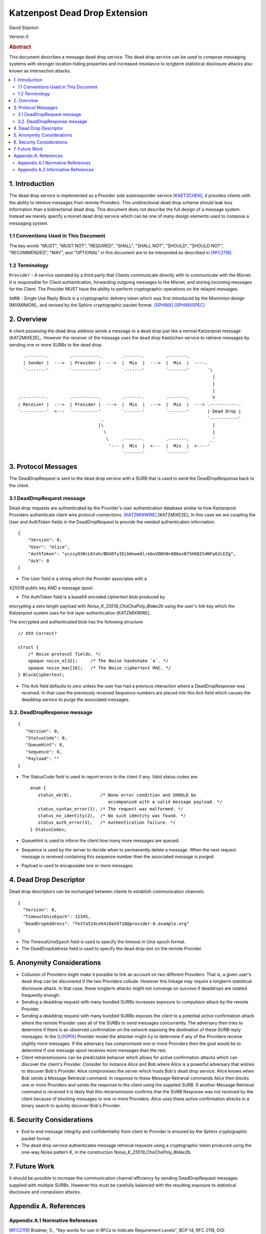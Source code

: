 Katzenpost Dead Drop Extension
******************************

| David Stainton

Version 0

.. rubric:: Abstract

This document describes a message dead drop service. The dead drop
service can be used to compose messaging systems with stronger
location hiding properties and increased resistance to longterm
statistical disclosure attacks also known as intersection attacks.

.. contents:: :local:


1. Introduction
===============

The dead drop service is implemented as a Provider side
autoresponder service [KAETZCHEN]_, it provides clients with the
ability to retreive messages from remote Providers. This
unidirectional dead drop scheme should leak less information than a
bidirectional dead drop. This document does not describe the full
design of a message system. Instead we merely specify a mixnet dead
drop service which can be one of many design elements used to
compose a messaging system.

1.1 Conventions Used in This Document
-------------------------------------

The key words "MUST", "MUST NOT", "REQUIRED", "SHALL", "SHALL NOT",
"SHOULD", "SHOULD NOT", "RECOMMENDED", "MAY", and "OPTIONAL" in this
document are to be interpreted as described in [RFC2119]_.

1.2 Terminology
---------------

``Provider`` - A service operated by a third party that Clients
communicate directly with to communicate with the Mixnet. It is
responsible for Client authentication, forwarding outgoing
messages to the Mixnet, and storing incoming messages for the
Client. The Provider MUST have the ability to perform
cryptographic operations on the relayed messages.

``SURB`` - Single Use Reply Block is a cryptographic delivery
token which was first introduced by the Mixminion design
[MIXMINION]_ and revised by the Sphinx cryptographic packet format.
[SPHINX]_  [SPHINXSPEC]_

2. Overview
===========

A client possesing the dead drop address sends a message to a dead
drop just like a normal Katzenpost message [KATZMIXE2E]_. However
the receiver of the message uses the dead drop Kaetzchen service to
retrieve messages by sending one or more SURBs to the dead drop.

::

     .--------.        .----------.        .-------.        .-------.
     | Sender |  --->  | Provider |  --->  |  Mix  |  --->  |  Mix  |  ----.
     `--------'        `----------'        `-------'        `-------'       `\
                                                                              |
                                                                              |
                                                                              |
   .----------.        .----------.        .-------.        .-------.         V
   | Receiver |  --->  | Provider |  --->  |  Mix  |  --->  |  Mix  |  ---> .-----------.
   `----------'  <---  `----------'        `-------'        `-------'       | Dead Drop |
                                   _                                        `-----------'
                                  |\                                          |
                                    \                                         |
                                     \     .-------.        .-------.        _'
                                      '--- |  Mix  |  <---  |  Mix  |  <----'
                                           `-------'        `-------'

3. Protocol Messages
====================

The DeadDropRequest is sent to the dead drop service with a SURB
that is used to send the DeadDropResponse back to the client.

3.1 DeadDropRequest message
---------------------------

Dead drop requests are authenticated by the Provider's user
authentication database similar to how Katzenpost Providers
authenticate client wire protocol connections. [KATZMIXWIRE]_
[KATZMIXE2E]_ In this case we are coupling the User and AuthToken
fields in the DeadDropRequest to provide the needed authentication
information.

::

       {
           "Version": 0,
           "User": "Alice",
           "AuthToken": "yczzyO30cLKtoh/BDAOfyIDjb6nwe6l/ebuVDDhN+Q8boxB7SHG8IS4NFp62LEZg",
           "Ack": 0
       }


* The User field is a string which the Provider associates with a
X25519 public key AND a message spool.

* The AuthToken field is a base64 encoded ciphertext blob produced by
encrypting a zero length payload with
`Noise_K_25519_ChaChaPoly_Blake2b` using the user's link key
which the Katzenpost system uses for link layer authentication
[KATZMIXWIRE].

The encrypted and authenticated blob has the following structure:

::

       // XXX Correct?

       struct {
           /* Noise protocol fields. */
           opaque noise_e[32];     /* The Noise handshake `e`. */
           opaque noise_mac[16];   /* The Noise ciphertext MAC. */
       } BlockCiphertext;


* The Ack field defaults to zero unless the user has had a previous
  interaction where a DeadDropResponse was received. In that case the
  previously received Sequence numbers are placed into this Ack field
  which causes the deaddrop service to purge the associated messages.

3.2. DeadDropResponse message
-----------------------------

::

      {
         "Version": 0,
         "StatusCode": 0,
         "QueueHint": 0,
         "Sequence": 0,
         "Payload": ""
      }

* The StatusCode field is used to report errors to the client if any.
  Valid status codes are:

  ::

      enum {
         status_ok(0),           /* None error condition and SHOULD be
                                    accompanied with a valid message payload. */
         status_syntax_error(1), /* The request was malformed. */
         status_no_identity(2),  /* No such identity was found. */
         status_auth_error(3),   /* Authentication failure. */
      } StatusCodes;


* QueueHint is used to inform the client how many more messages are
  queued.

* Sequence is used by the server to decide when to permanently
  delete a message.  When the next request message is received
  containing this sequence number then the associated message is
  purged.

* Payload is used to encapsulate one or more messages.

4. Dead Drop Descriptor
=======================

Dead drop descriptors can be exchanged between clients to establish
communication channels.

::

      {
        "Version": 0,
        "TimeoutUnixEpoch": 12345,
        "DeadDropAddress": "fe37a524ce6410a59718@provider-0.example.org"
      }

* The TimeoutUnixEpoch field is used to specify the timeout in Unix
  epoch format.

* The DeadDropAddress field is used to specify the dead drop slot
  on the remote Provider.

5. Anonymity Considerations
===========================

* Collusion of Providers might make it possible to link an account
  on two different Providers. That is, a given user's dead drop can
  be discovered if the two Providers collude. However this linkage
  may require a longterm statistical disclosure attack. In that case,
  these longterm attacks might not converge on success if deaddrops
  are rotated frequently enough.

* Sending a deaddrop request with many bundled SURBs
  increases exposure to compulsion attack by the remote Provider.

* Sending a deaddrop request with many bundled SURBs exposes the
  client to a potential active confirmation attack where the remote
  Provider uses all of the SURBs to send messages concurrently. The
  adversary then tries to determine if there is an observed
  confirmation on the network exposing the destination of these
  SURB reply messages. In the [LOOPIX]_ Provider model the attacker
  might try to determine if any of the Providers receive slightly
  more messages. If the adversary has compromised one or more
  Proivders then the goal would be to determine if one message
  spool receives more messages than the rest.

* Client retransmissions can be predictable behavior which allows
  for active confirmation attacks which can discover the client's
  Provider. Consider for instance Alice and Bob where Alice is a
  powerful adversary that wishes to discover Bob's Provider. Alice
  compromises the server which hosts Bob's dead drop service.
  Alice knows when Bob sends a Message Retrieval command. In
  response to these Message Retrieval commands Alice then blocks
  one or more Providers and sends the response to the client using
  the supplied SURB. If another Message Retrieval command is
  received it is likely that this retransmission confirms that the
  SURB Response was not received by the client because of blocking
  messages to one or more Providers. Alice uses these active
  confirmation attacks in a binary search to quickly discover Bob's
  Provider.

6. Security Considerations
==========================

* End to end message integrity and confidentiality from client to
  Provider is ensured by the Sphinx cryptographic packet format.

* The dead drop service authenticates message retrieval requests
  using a cryptographic token produced using the one-way Noise
  pattern K, in the construction `Noise_K_25519_ChaChaPoly_Blake2b`.

7. Future Work
==============

It should be possible to increase the communication channel
efficiency by sending DeadDropRequest messages supplied with
multiple SURBs. However this must be carefully balanced with the
resulting exposure to statistical disclosure and compulsion
attacks.

Appendix A. References
======================

Appendix A.1 Normative References
---------------------------------

.. [RFC2119]   Bradner, S., "Key words for use in RFCs to Indicate
               Requirement Levels", BCP 14, RFC 2119,
               DOI 10.17487/RFC2119, March 1997,
               <http://www.rfc-editor.org/info/rfc2119>.

.. [KAETZCHEN]  Angel, Y., Kaneko, K., Stainton, D.,
                "Katzenpost Provider-side Autoresponder", January 2018,
                <https://github.com/katzenpost/docs/blob/master/drafts/kaetzchen.txt>.

.. [NOISE]    Perrin, T., "The Noise Protocol Framework", May 2017,
              <https://noiseprotocol.org/noise.pdf>.

Appendix A.2 Informative References
-----------------------------------

.. [KATZMIXWIRE] Angel, Y. "Katzenpost Mix Network Wire Protocol Specification", June 2017,
                <https://github.com/Katzenpost/docs/blob/master/specs/wire-protocol.rst>.

.. [LOOPIX]    Piotrowska, A., Hayes, J., Elahi, T., Meiser, S., Danezis, G.,
               “The Loopix Anonymity System”,
               USENIX, August, 2017
               <https://arxiv.org/pdf/1703.00536.pdf>.

.. [SPHINX]  Danezis, G., Goldberg, I., "Sphinx: A Compact and
             Provably Secure Mix Format", DOI 10.1109/SP.2009.15,
             May 2009, <http://research.microsoft.com/en-us/um/people/gdane/papers/sphinx-eprint.pdf>.

.. [SPHINXSPEC] Angel, Y., Danezis, G., Diaz, C., Piotrowska, A., Stainton, D.,
                "Sphinx Mix Network Cryptographic Packet Format Specification"
                July 2017, <https://github.com/katzenpost/docs/blob/master/specs/sphinx.rst>.
